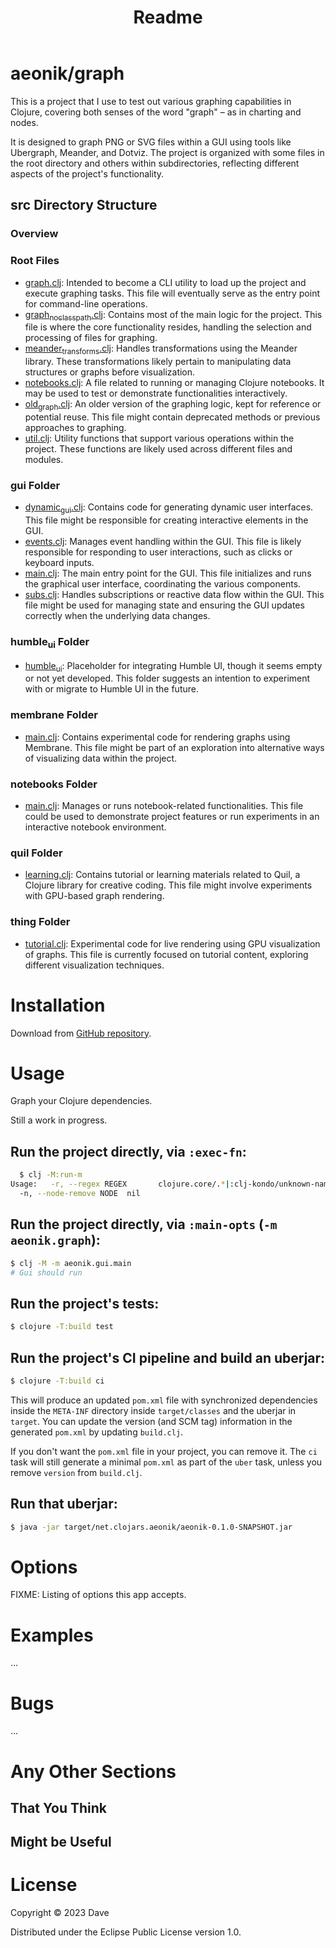 #+title: Readme
* aeonik/graph

This is a project that I use to test out various graphing capabilities in Clojure, covering both senses of the word "graph" – as in charting and nodes.

It is designed to graph PNG or SVG files within a GUI using tools like Ubergraph, Meander, and Dotviz. The project is organized with some files in the root directory and others within subdirectories, reflecting different aspects of the project's functionality.

** src Directory Structure

*** Overview

*** Root Files
   - [[file:src/aeonik/graph.clj][graph.clj]]: Intended to become a CLI utility to load up the project and execute graphing tasks. This file will eventually serve as the entry point for command-line operations.
   - [[file:src/aeonik/graph_no_classpath.clj][graph_no_classpath.clj]]: Contains most of the main logic for the project. This file is where the core functionality resides, handling the selection and processing of files for graphing.
   - [[file:src/aeonik/meander_transforms.clj][meander_transforms.clj]]: Handles transformations using the Meander library. These transformations likely pertain to manipulating data structures or graphs before visualization.
   - [[file:src/aeonik/notebooks.clj][notebooks.clj]]: A file related to running or managing Clojure notebooks. It may be used to test or demonstrate functionalities interactively.
   - [[file:src/aeonik/old_graph.clj][old_graph.clj]]: An older version of the graphing logic, kept for reference or potential reuse. This file might contain deprecated methods or previous approaches to graphing.
   - [[file:src/aeonik/util.clj][util.clj]]: Utility functions that support various operations within the project. These functions are likely used across different files and modules.

*** gui Folder
   - [[file:src/aeonik/gui/dynamic_gui.clj][dynamic_gui.clj]]: Contains code for generating dynamic user interfaces. This file might be responsible for creating interactive elements in the GUI.
   - [[file:src/aeonik/gui/events.clj][events.clj]]: Manages event handling within the GUI. This file is likely responsible for responding to user interactions, such as clicks or keyboard inputs.
   - [[file:src/aeonik/gui/main.clj][main.clj]]: The main entry point for the GUI. This file initializes and runs the graphical user interface, coordinating the various components.
   - [[file:src/aeonik/gui/subs.clj][subs.clj]]: Handles subscriptions or reactive data flow within the GUI. This file might be used for managing state and ensuring the GUI updates correctly when the underlying data changes.

*** humble_ui Folder
   - [[file:src/aeonik/humble_ui][humble_ui]]: Placeholder for integrating Humble UI, though it seems empty or not yet developed. This folder suggests an intention to experiment with or migrate to Humble UI in the future.

*** membrane Folder
   - [[file:src/aeonik/membrane/main.clj][main.clj]]: Contains experimental code for rendering graphs using Membrane. This file might be part of an exploration into alternative ways of visualizing data within the project.

*** notebooks Folder
   - [[file:src/aeonik/notebooks/main.clj][main.clj]]: Manages or runs notebook-related functionalities. This file could be used to demonstrate project features or run experiments in an interactive notebook environment.

*** quil Folder
   - [[file:src/aeonik/quil/learning.clj][learning.clj]]: Contains tutorial or learning materials related to Quil, a Clojure library for creative coding. This file might involve experiments with GPU-based graph rendering.

*** thing Folder
   - [[file:src/aeonik/thing/tutorial.clj][tutorial.clj]]: Experimental code for live rendering using GPU visualization of graphs. This file is currently focused on tutorial content, exploring different visualization techniques.

* Installation

Download from [[https://github.com/aeonik/graph][GitHub repository]].

* Usage

Graph your Clojure dependencies.

Still a work in progress.

** Run the project directly, via ~:exec-fn~:

#+BEGIN_SRC sh
  $ clj -M:run-m
Usage:   -r, --regex REGEX       clojure.core/.*|:clj-kondo/unknown-namespace/.*  Regex pattern to exclude
  -n, --node-remove NODE  nil                                              Node to remove from the graph
#+END_SRC

#+RESULTS:


** Run the project directly, via ~:main-opts~ (~-m aeonik.graph~):

#+BEGIN_SRC sh
  $ clj -M -m aeonik.gui.main
  # Gui should run
#+END_SRC


** Run the project's tests:

#+BEGIN_SRC sh
  $ clojure -T:build test
#+END_SRC

** Run the project's CI pipeline and build an uberjar:

#+BEGIN_SRC sh
  $ clojure -T:build ci
#+END_SRC

This will produce an updated ~pom.xml~ file with synchronized dependencies inside the ~META-INF~ directory inside ~target/classes~ and the uberjar in ~target~. You can update the version (and SCM tag) information in the generated ~pom.xml~ by updating ~build.clj~.

If you don't want the ~pom.xml~ file in your project, you can remove it. The ~ci~ task will still generate a minimal ~pom.xml~ as part of the ~uber~ task, unless you remove ~version~ from ~build.clj~.

** Run that uberjar:

#+BEGIN_SRC sh
  $ java -jar target/net.clojars.aeonik/aeonik-0.1.0-SNAPSHOT.jar
#+END_SRC

* Options

FIXME: Listing of options this app accepts.

* Examples

...

* Bugs

...

* Any Other Sections
** That You Think
** Might be Useful

* License

Copyright © 2023 Dave

Distributed under the Eclipse Public License version 1.0.
